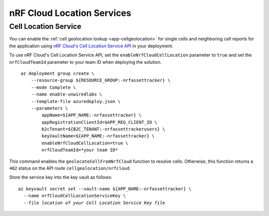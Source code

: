 .. _azure-nrf-cloud-location-services:

nRF Cloud Location Services
###########################

Cell Location Service
*********************

You can enable the :ref:`cell geolocation lookup <app-cellgeolocation>` for single cells and neighboring cell reports for the application using `nRF Cloud's Cell Location Service API <https://api.nrfcloud.com/v1#tag/Cell-Position>`_ in your deployment.

To use nRF Cloud's Cell Location Service API, set the ``enableNrfCloudCellLocation`` parameter to ``true`` and set the ``nrfCloudTeamId`` parameter to your team ID when deploying the solution.

.. parsed-literal::
   :class: highlight

    az deployment group create \\
        --resource-group ${RESOURCE_GROUP:-nrfassettracker} \\
        --mode Complete \\
        --name enable-unwiredlabs \\
        --template-file azuredeploy.json \\
        --parameters \\
            appName=${APP_NAME:-nrfassettracker} \\
            appRegistrationClientId=$APP_REG_CLIENT_ID \\
            b2cTenant=${B2C_TENANT:-nrfassettrackerusers} \\
            keyVaultName=${APP_NAME:-nrfassettracker} \\
            enableNrfCloudCellLocation=true \\
            nrfCloudTeamId=*your team ID*

This command enables the ``geolocateCellFromNrfCloud`` function to resolve cells.
Otherwise, this function returns a ``402`` status on the API route ``cellgeolocation/nrfcloud``.

Store the service key into the key vault as follows:

.. parsed-literal::
   :class: highlight

   az keyvault secret set --vault-name ${APP_NAME:-nrfassettracker} \\
     --name nrfCloudCellLocationServiceKey \\
     --file *location of your Cell Location Service Key file*
